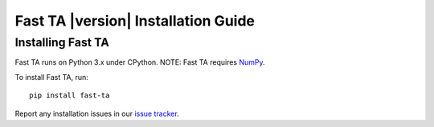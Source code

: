 ====================================
Fast TA |version| Installation Guide
====================================

Installing Fast TA
==================

Fast TA runs on Python 3.x under CPython.
NOTE: Fast TA requires `NumPy`_.

To install Fast TA, run::

   pip install fast-ta

Report any installation issues in our `issue tracker`_.

.. _issue tracker: https://github.com/cristian-bicheru/fast-ta/issues
.. _NumPy: https://numpy.org/
